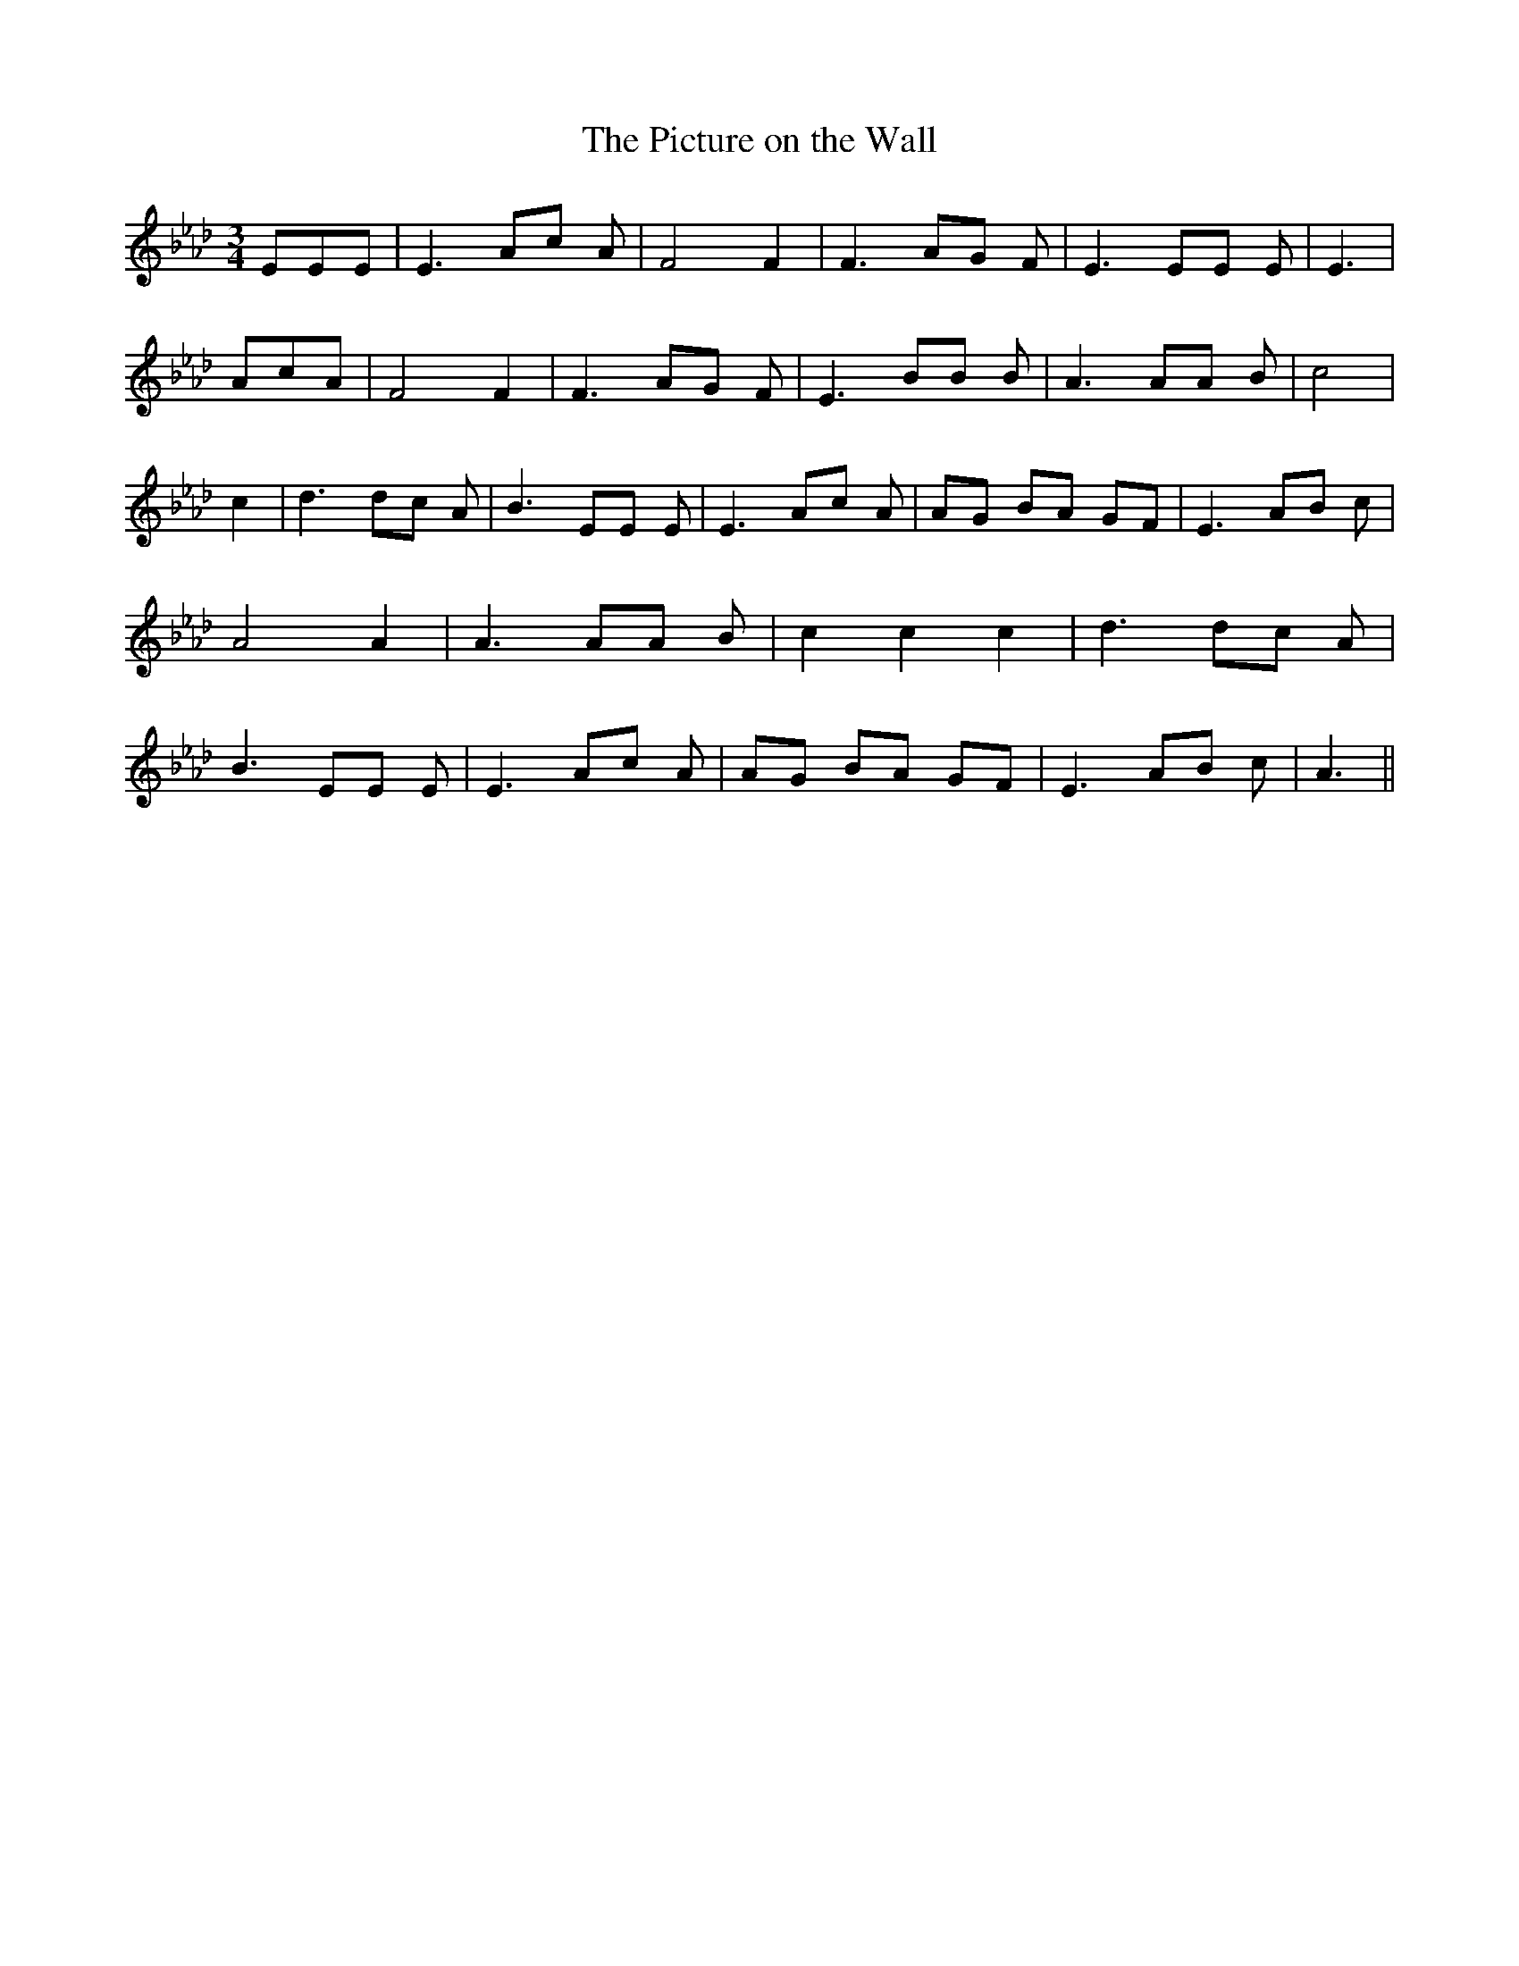 % Generated more or less automatically by swtoabc by Erich Rickheit KSC
X:1
T:The Picture on the Wall
M:3/4
L:1/8
K:Ab
 EEE| E3 Ac A| F4 F2| F3 AG F| E3 EE E| E3| AcA| F4 F2| F3 AG F| E3 BB B|\
 A3 AA B| c4| c2| d3 dc A| B3 EE E| E3 Ac A|A-G BA GF| E3 AB c| A4 A2|\
 A3 AA B| c2 c2 c2| d3 dc A| B3 EE E| E3 Ac A|A-G BA GF| E3 AB c| A3||\


